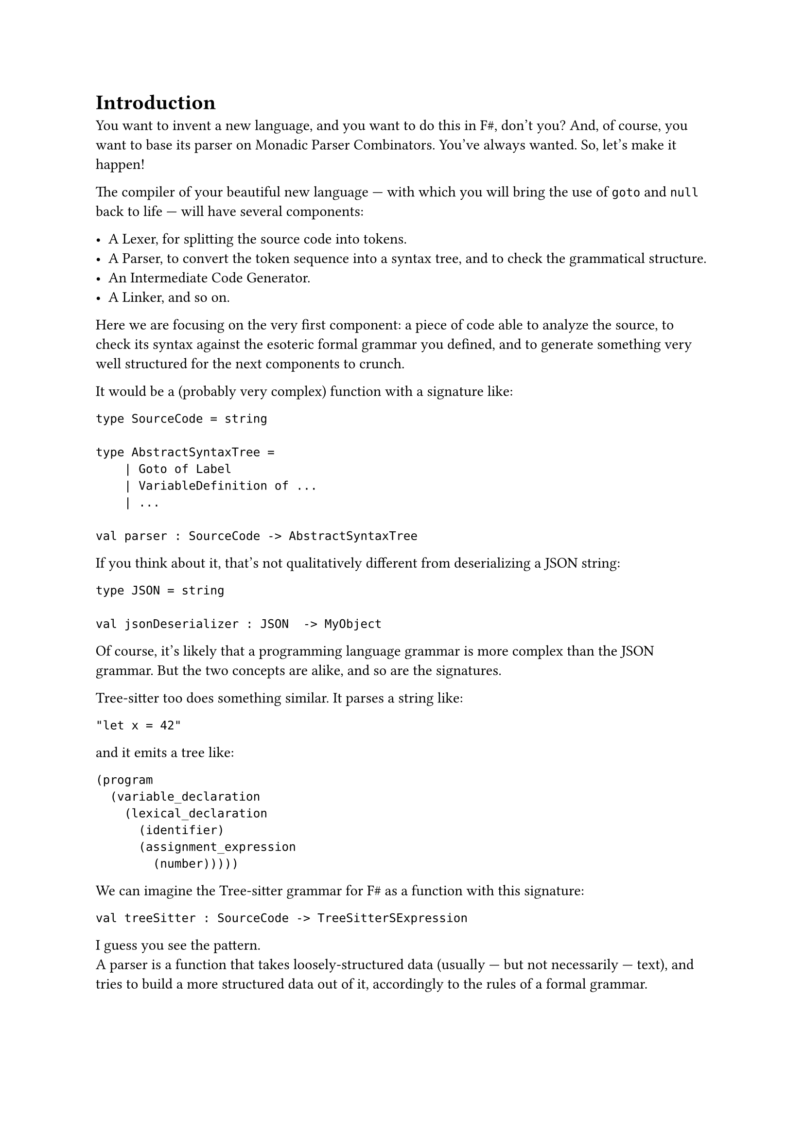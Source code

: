 = Introduction

<introduction>

You want to invent a new language, and you want to do this in F\#,
don't you? And, of course, you want to base its parser on Monadic
Parser Combinators. You've always wanted. So, let's make it happen!

The compiler of your beautiful new language --- with which you will
bring the use of `goto` and `null` back to life --- will have several
components:

- A Lexer, for splitting the source code into tokens.
- A Parser, to convert the token sequence into a syntax tree, and to
  check the grammatical structure.
- An Intermediate Code Generator.
- A Linker, and so on.

Here we are focusing on the very first component: a piece of code able
to analyze the source, to check its syntax against the esoteric formal
grammar you defined, and to generate something very well structured for
the next components to crunch.

It would be a (probably very complex) function with a signature like:

```fsharp
type SourceCode = string

type AbstractSyntaxTree =
    | Goto of Label
    | VariableDefinition of ...
    | ...

val parser : SourceCode -> AbstractSyntaxTree
```

If you think about it, that's not qualitatively different from
deserializing a JSON string:

```fsharp
type JSON = string

val jsonDeserializer : JSON  -> MyObject
```

Of course, it's likely that a programming language grammar is more
complex than the JSON grammar. But the two concepts are alike, and so
are the signatures.

#link("https://tree-sitter.github.io/tree-sitter/")[Tree-sitter] too
does something similar. It parses a string like:

```
"let x = 42"
```

and it emits a tree like:

```
(program
  (variable_declaration
    (lexical_declaration
      (identifier)
      (assignment_expression
        (number)))))
```

We can imagine the Tree-sitter grammar for F\# as a function with this
signature:

```fsharp
val treeSitter : SourceCode -> TreeSitterSExpression
```

I guess you see the pattern. \
A parser is a function that takes loosely-structured data (usually ---
but not necessarily --- text), and tries to build a more structured data
out of it, accordingly to the rules of a formal grammar.

== Mr.James, It's Parsers all The Way Down
<mr.james-its-parsers-all-the-way-down>
We say that the input data is loosely-structured because, in fact, it is
not granted to adhere to the rules of the chosen grammar. Indeed, if it
violates them, then we expect the parser to fail and to emit an error,
to help the user identify the syntax errors.

There are multiple approaches to parsing, including the renowned Regular
Expressions. \
Monadic Parser Combinators are a particularly fascinating one: they are
an example of
#link("https://en.wikipedia.org/wiki/Recursive_descent_parser")[Recursive Descent Parsers];.
This means that no matter how complex the parser for a grammar is, it is
defined based on smaller, simpler parsers, and those in turn are defined
based on even smaller and simpler ones, and so on recursively, down to
the trivial parsers. \
You can see the same from the opposite perspective: starting from the
trivial parsers, by #emph[combining] them together and then by combining
their results, recursively, the parser for any arbitrary grammar can be
built.

Now, if writing the trivial parsers is, well, trivial, the only
challenge that's left is to learn how to #emph[combine] parsers. That
is, how Parsers Combinators work.

That's the goal of these pages.

== How we will proceed
<how-we-will-proceed>
There are many similar series online, some specific to F\# --- such as
#link("https://fsharpforfunandprofit.com/series/understanding-parser-combinators/")[The "Understanding Parser Combinators" series]
by Scott Wlaschin --- many others based on Haskell, like the excellent
#link("https://hasura.io/blog/parser-combinators-walkthrough")[Parser Combinators: a Walkthrough, Or: Write you a Parsec for Great Good]
by Antoine Leblanc. \
This post tries to stand out in a few different ways:

- If other attempts to this topic left you scratching your head, this
  series should make things a lot easier. \
  I've done my best to keep the learning curve as smooth as possible.
  Having to pick between being brief and assuming you knew a lot, or
  taking a longer path I went with the latter. I think it's nicer to
  know why stuff works rather than being hit with jargon-heavy
  explanations.

- Many tutorials begin with writing a simple parser --- conventionally,
  the single-character parser. This does not. Instead, we will focus on
  combinators first, postponing the implementation of concrete parsers.
  When I was first introduced to parsers, I was just confused: what on
  earth does it mean to parse a single character returning a character?
  What's the point? Where is this leading me? \
  I hope I can help you skip past that initial disorientation entirely.

- Parser Combinators are the the #emph[leit-motiv] and serve as the
  central theme of this book. Nevertheless, we'll often stray from the
  main path and let our imagination roam, exploring a variety of other
  subjects along the way. You can consider these pages an invitation to
  discover Functors, Applicatives, and Monads.

- We will write code with Test-Driven Development. \
  Isn't it ironic that we developers often lament the absence of tests
  in our daily job projects and yet, when it comes to writing posts,
  tutorials and books, we never address testing at all?

Fine, enough with the introduction. Ready? Treat yourself to a sorbet,
then let's get started.

== Notes
<notes>
I am not a native English speaker: if you spot any typo or weird
sentence, feel free to
#link("https://github.com/arialdomartini/arialdomartini.github.io/")[send me a pull request];.

This book is crafted by people, not AI. Illustrations are original
work by Nanou.
